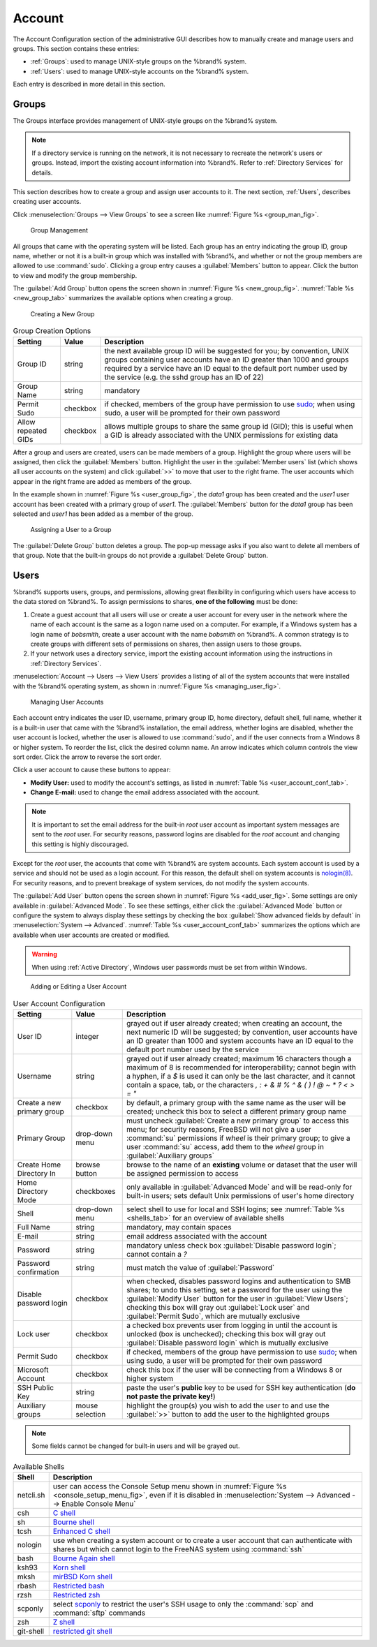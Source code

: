 .. _Account:

Account
=======

The Account Configuration section of the administrative GUI describes
how to manually create and manage users and groups. This section
contains these entries:

* :ref:`Groups`: used to manage UNIX-style groups on the %brand%
  system.

* :ref:`Users`: used to manage UNIX-style accounts on the %brand%
  system.

Each entry is described in more detail in this section.


.. index:: Groups
.. _Groups:

Groups
------

The Groups interface provides management of UNIX-style groups on the
%brand% system.

.. note:: If a directory service is running on the network, it is not
   necessary to recreate the network's users or groups. Instead,
   import the existing account information into %brand%. Refer to
   :ref:`Directory Services` for details.

This section describes how to create a group and assign user
accounts to it. The next section, :ref:`Users`, describes creating
user accounts.

Click
:menuselection:`Groups --> View Groups`
to see a screen like
:numref:`Figure %s <group_man_fig>`.


.. _group_man_fig:

.. figure:: images/group1.png

   Group Management


All groups that came with the operating system will be listed. Each
group has an entry indicating the group ID, group name, whether or not
it is a built-in group which was installed with %brand%, and whether
or not the group members are allowed to use :command:`sudo`. Clicking
a group entry causes a :guilabel:`Members` button to appear. Click the
button to view and modify the group membership.

.. index:: Add Group, New Group, Create Group

The :guilabel:`Add Group` button opens the screen shown in
:numref:`Figure %s <new_group_fig>`.
:numref:`Table %s <new_group_tab>`
summarizes the available options when creating a group.


.. _new_group_fig:

.. figure:: images/group2.png

   Creating a New Group


.. tabularcolumns:: |>{\RaggedRight}p{\dimexpr 0.25\linewidth-2\tabcolsep}
                    |>{\RaggedRight}p{\dimexpr 0.12\linewidth-2\tabcolsep}
                    |>{\RaggedRight}p{\dimexpr 0.63\linewidth-2\tabcolsep}|

.. _new_group_tab:

.. table:: Group Creation Options
   :class: longtable

   +---------------------+-----------+--------------------------------------------------------------------------------------------------------------------------+
   | Setting             | Value     | Description                                                                                                              |
   |                     |           |                                                                                                                          |
   |                     |           |                                                                                                                          |
   +=====================+===========+==========================================================================================================================+
   | Group ID            | string    | the next available group ID will be suggested for you; by convention, UNIX groups containing user accounts have          |
   |                     |           | an ID greater than 1000 and groups required by a service have an ID equal to the default port number used by the         |
   |                     |           | service (e.g. the sshd group has an ID of 22)                                                                            |
   |                     |           |                                                                                                                          |
   +---------------------+-----------+--------------------------------------------------------------------------------------------------------------------------+
   | Group Name          | string    | mandatory                                                                                                                |
   |                     |           |                                                                                                                          |
   +---------------------+-----------+--------------------------------------------------------------------------------------------------------------------------+
   | Permit Sudo         | checkbox  | if checked, members of the group have permission to use `sudo <http://www.sudo.ws/>`_; when using sudo, a user will      |
   |                     |           | be prompted for their own password                                                                                       |
   |                     |           |                                                                                                                          |
   +---------------------+-----------+--------------------------------------------------------------------------------------------------------------------------+
   | Allow repeated GIDs | checkbox  | allows multiple groups to share the same group id (GID); this is useful when a GID is already associated with the        |
   |                     |           | UNIX permissions for existing data                                                                                       |
   |                     |           |                                                                                                                          |
   +---------------------+-----------+--------------------------------------------------------------------------------------------------------------------------+


After a group and users are created, users can be made members
of a group. Highlight the group where users will be assigned, then
click the :guilabel:`Members` button. Highlight the user in the
:guilabel:`Member users` list (which shows all user accounts on the
system) and click :guilabel:`>>` to move that user to the right frame.
The user accounts which appear in the right frame are added as members
of the group.

In the example shown in
:numref:`Figure %s <user_group_fig>`,
the *data1* group has been created and the *user1* user account has
been created with a primary group of *user1*. The :guilabel:`Members`
button for the *data1* group has been selected and *user1* has been
added as a member of the group.


.. _user_group_fig:

.. figure:: images/group3.png

   Assigning a User to a Group


.. index:: Delete Group, Remove Group

The :guilabel:`Delete Group` button deletes a group. The pop-up
message asks if you also want to delete all members of that group.
Note that the built-in groups do not provide a
:guilabel:`Delete Group` button.


.. index:: Users
.. _Users:

Users
-----

%brand% supports users, groups, and permissions, allowing great
flexibility in configuring which users have access to the data stored
on %brand%. To assign permissions to shares,
**one of the following** must be done:

#.  Create a guest account that all users will use or create a user
    account for every user in the network where the name of each
    account is the same as a logon name used on a computer. For
    example, if a Windows system has a login name of *bobsmith*,
    create a user account with the name *bobsmith* on %brand%.
    A common strategy is to create groups with different sets of
    permissions on shares, then assign users to those groups.

#.  If your network uses a directory service, import the existing
    account information using the instructions in
    :ref:`Directory Services`.

:menuselection:`Account --> Users --> View Users` provides a listing
of all of the system accounts that were installed with the %brand%
operating system, as shown in
:numref:`Figure %s <managing_user_fig>`.


.. _managing_user_fig:

.. figure:: images/user1a.png

   Managing User Accounts


Each account entry indicates the user ID, username, primary group ID,
home directory, default shell, full name, whether it is a
built-in user that came with the %brand% installation, the email
address, whether logins are disabled, whether the user
account is locked, whether the user is allowed to use
:command:`sudo`, and if the user connects from a Windows
8 or higher system. To reorder the list, click the desired column
name. An arrow indicates which column controls the view sort order.
Click the arrow to reverse the sort order.

Click a user account to cause these buttons to appear:

* **Modify User:** used to modify the account's settings, as listed
  in :numref:`Table %s <user_account_conf_tab>`.

* **Change E-mail:** used to change the email address associated with
  the account.

.. note:: It is important to set the email address for the built-in
   *root* user account as important system messages are sent to the
   *root* user. For security reasons, password logins are disabled for
   the *root* account and changing this setting is highly discouraged.

Except for the *root* user, the accounts that come with %brand%
are system accounts. Each system account is used by a service and
should not be used as a login account. For this reason, the default
shell on system accounts is
`nologin(8) <http://www.freebsd.org/cgi/man.cgi?query=nologin>`_.
For security reasons, and to prevent breakage of system services, do
not modify the system accounts.

.. index:: Add User, Create User, New User

The :guilabel:`Add User` button opens the screen shown in
:numref:`Figure %s <add_user_fig>`.
Some settings are only available in :guilabel:`Advanced Mode`. To see
these settings, either click the :guilabel:`Advanced Mode` button or
configure the system to always display these settings by checking the
box :guilabel:`Show advanced fields by default` in
:menuselection:`System --> Advanced`.
:numref:`Table %s <user_account_conf_tab>`
summarizes the options which are available when user accounts are
created or modified.

.. warning:: When using :ref:`Active Directory`, Windows user
   passwords must be set from within Windows.


.. _add_user_fig:

.. figure:: images/user2.png

   Adding or Editing a User Account


.. tabularcolumns:: |>{\RaggedRight}p{\dimexpr 0.25\linewidth-2\tabcolsep}
                    |>{\RaggedRight}p{\dimexpr 0.12\linewidth-2\tabcolsep}
                    |>{\RaggedRight}p{\dimexpr 0.63\linewidth-2\tabcolsep}|

.. _user_account_conf_tab:

.. table:: User Account Configuration
   :class: longtable

   +----------------------------+-----------------+-------------------------------------------------------------------------------------------------------------------------------------------------------+
   | Setting                    | Value           | Description                                                                                                                                           |
   |                            |                 |                                                                                                                                                       |
   |                            |                 |                                                                                                                                                       |
   +============================+=================+=======================================================================================================================================================+
   | User ID                    | integer         | grayed out if user already created; when creating an account, the next numeric ID will be suggested; by                                               |
   |                            |                 | convention, user accounts have an ID greater than 1000 and system accounts have an ID equal to the default                                            |
   |                            |                 | port number used by the service                                                                                                                       |
   |                            |                 |                                                                                                                                                       |
   +----------------------------+-----------------+-------------------------------------------------------------------------------------------------------------------------------------------------------+
   | Username                   | string          | grayed out if user already created; maximum 16 characters though a maximum of 8 is recommended for interoperability; cannot begin with a hyphen, if   |
   |                            |                 | a *$* is used it can only be the last character, and it cannot contain a space, tab, or the characters                                                |
   |                            |                 | *, : + & # % ^ \ & ( ) ! @ ~ * ? < > = "*                                                                                                             |
   |                            |                 |                                                                                                                                                       |
   +----------------------------+-----------------+-------------------------------------------------------------------------------------------------------------------------------------------------------+
   | Create a new primary group | checkbox        | by default, a primary group with the same name as the user will be created; uncheck this box to select a                                              |
   |                            |                 | different primary group name                                                                                                                          |
   |                            |                 |                                                                                                                                                       |
   +----------------------------+-----------------+-------------------------------------------------------------------------------------------------------------------------------------------------------+
   | Primary Group              | drop-down menu  | must uncheck :guilabel:`Create a new primary group` to access this menu; for security reasons, FreeBSD will                                           |
   |                            |                 | not give a user :command:`su` permissions if *wheel* is their primary group; to give a user :command:`su` access, add them to the                     |
   |                            |                 | *wheel* group in :guilabel:`Auxiliary groups`                                                                                                         |
   |                            |                 |                                                                                                                                                       |
   +----------------------------+-----------------+-------------------------------------------------------------------------------------------------------------------------------------------------------+
   | Create Home Directory In   | browse button   | browse to the name of an **existing** volume or dataset that the user will be assigned permission to access                                           |
   |                            |                 |                                                                                                                                                       |
   +----------------------------+-----------------+-------------------------------------------------------------------------------------------------------------------------------------------------------+
   | Home Directory Mode        | checkboxes      | only available in :guilabel:`Advanced Mode` and will be read-only for built-in users; sets default Unix permissions of user's                         |
   |                            |                 | home directory                                                                                                                                        |
   |                            |                 |                                                                                                                                                       |
   +----------------------------+-----------------+-------------------------------------------------------------------------------------------------------------------------------------------------------+
   | Shell                      | drop-down menu  | select shell to use for local and SSH logins; see :numref:`Table %s <shells_tab>` for an overview of available shells                                 |
   |                            |                 |                                                                                                                                                       |
   +----------------------------+-----------------+-------------------------------------------------------------------------------------------------------------------------------------------------------+
   | Full Name                  | string          | mandatory, may contain spaces                                                                                                                         |
   |                            |                 |                                                                                                                                                       |
   +----------------------------+-----------------+-------------------------------------------------------------------------------------------------------------------------------------------------------+
   | E-mail                     | string          | email address associated with the account                                                                                                             |
   |                            |                 |                                                                                                                                                       |
   +----------------------------+-----------------+-------------------------------------------------------------------------------------------------------------------------------------------------------+
   | Password                   | string          | mandatory unless check box :guilabel:`Disable password login`; cannot contain a *?*                                                                   |
   |                            |                 |                                                                                                                                                       |
   +----------------------------+-----------------+-------------------------------------------------------------------------------------------------------------------------------------------------------+
   | Password confirmation      | string          | must match the value of :guilabel:`Password`                                                                                                          |
   |                            |                 |                                                                                                                                                       |
   +----------------------------+-----------------+-------------------------------------------------------------------------------------------------------------------------------------------------------+
   | Disable password login     | checkbox        | when checked, disables password logins and authentication to SMB shares; to undo this                                                                 |
   |                            |                 | setting, set a password for the user using the :guilabel:`Modify User` button for the user in :guilabel:`View Users`;                                 |
   |                            |                 | checking this box will gray out :guilabel:`Lock user` and :guilabel:`Permit Sudo`, which are mutually exclusive                                       |
   |                            |                 |                                                                                                                                                       |
   +----------------------------+-----------------+-------------------------------------------------------------------------------------------------------------------------------------------------------+
   | Lock user                  | checkbox        | a checked box prevents user from logging in until the account is unlocked (box is unchecked); checking this                                           |
   |                            |                 | box will gray out :guilabel:`Disable password login` which is mutually exclusive                                                                      |
   |                            |                 |                                                                                                                                                       |
   +----------------------------+-----------------+-------------------------------------------------------------------------------------------------------------------------------------------------------+
   | Permit Sudo                | checkbox        | if checked, members of the group have permission to use `sudo <http://www.sudo.ws/>`_; when using sudo, a user will be prompted for their own         |
   |                            |                 | password                                                                                                                                              |
   |                            |                 |                                                                                                                                                       |
   +----------------------------+-----------------+-------------------------------------------------------------------------------------------------------------------------------------------------------+
   | Microsoft Account          | checkbox        | check this box if the user will be connecting from a Windows 8 or higher system                                                                       |
   |                            |                 |                                                                                                                                                       |
   +----------------------------+-----------------+-------------------------------------------------------------------------------------------------------------------------------------------------------+
   | SSH Public Key             | string          | paste the user's **public** key to be used for SSH key authentication                                                                                 |
   |                            |                 | (**do not paste the private key!**)                                                                                                                   |
   |                            |                 |                                                                                                                                                       |
   +----------------------------+-----------------+-------------------------------------------------------------------------------------------------------------------------------------------------------+
   | Auxiliary groups           | mouse selection | highlight the group(s) you wish to add the user to and use the :guilabel:`>>` button to add the user to the highlighted                               |
   |                            |                 | groups                                                                                                                                                |
   |                            |                 |                                                                                                                                                       |
   +----------------------------+-----------------+-------------------------------------------------------------------------------------------------------------------------------------------------------+

.. note:: Some fields cannot be changed for built-in users and will be
   grayed out.


.. tabularcolumns:: |>{\RaggedRight}p{\dimexpr 0.16\linewidth-2\tabcolsep}
                    |>{\RaggedRight}p{\dimexpr 0.66\linewidth-2\tabcolsep}|

.. _shells_tab:

.. table:: Available Shells
   :class: longtable

   +--------------+----------------------------------------------------------------------------------------------------------------------+
   | Shell        | Description                                                                                                          |
   |              |                                                                                                                      |
   +==============+======================================================================================================================+
   | netcli.sh    | user can access the Console Setup menu shown in :numref:`Figure %s <console_setup_menu_fig>`, even if it is          |
   |              | disabled in :menuselection:`System --> Advanced --> Enable Console Menu`                                             |
   |              |                                                                                                                      |
   +--------------+----------------------------------------------------------------------------------------------------------------------+
   | csh          | `C shell <https://en.wikipedia.org/wiki/C_shell>`_                                                                   |
   |              |                                                                                                                      |
   +--------------+----------------------------------------------------------------------------------------------------------------------+
   | sh           | `Bourne shell <https://en.wikipedia.org/wiki/Bourne_shell>`_                                                         |
   |              |                                                                                                                      |
   +--------------+----------------------------------------------------------------------------------------------------------------------+
   | tcsh         | `Enhanced C shell <https://en.wikipedia.org/wiki/Tcsh>`_                                                             |
   |              |                                                                                                                      |
   +--------------+----------------------------------------------------------------------------------------------------------------------+
   | nologin      | use when creating a system account or to create a user account that can authenticate with shares but which cannot    |
   |              | login to the FreeNAS system using :command:`ssh`                                                                     |
   |              |                                                                                                                      |
   +--------------+----------------------------------------------------------------------------------------------------------------------+
   | bash         | `Bourne Again shell <https://en.wikipedia.org/wiki/Bash_%28Unix_shell%29>`_                                          |
   |              |                                                                                                                      |
   +--------------+----------------------------------------------------------------------------------------------------------------------+
   | ksh93        | `Korn shell <http://www.kornshell.com/>`_                                                                            |
   |              |                                                                                                                      |
   +--------------+----------------------------------------------------------------------------------------------------------------------+
   | mksh         | `mirBSD Korn shell <https://www.mirbsd.org/mksh.htm>`_                                                               |
   |              |                                                                                                                      |
   +--------------+----------------------------------------------------------------------------------------------------------------------+
   | rbash        | `Restricted bash <http://www.gnu.org/software/bash/manual/html_node/The-Restricted-Shell.html>`_                     |
   |              |                                                                                                                      |
   +--------------+----------------------------------------------------------------------------------------------------------------------+
   | rzsh         | `Restricted zsh <http://www.csse.uwa.edu.au/programming/linux/zsh-doc/zsh_14.html>`_                                 |
   |              |                                                                                                                      |
   +--------------+----------------------------------------------------------------------------------------------------------------------+
   | scponly      | select `scponly <https://github.com/scponly/scponly/wiki>`_ to restrict the user's SSH usage to only the             |
   |              | :command:`scp` and :command:`sftp` commands                                                                          |
   |              |                                                                                                                      |
   +--------------+----------------------------------------------------------------------------------------------------------------------+
   | zsh          | `Z shell <http://www.zsh.org/>`_                                                                                     |
   |              |                                                                                                                      |
   +--------------+----------------------------------------------------------------------------------------------------------------------+
   | git-shell    | `restricted git shell <http://git-scm.com/docs/git-shell>`_                                                          |
   |              |                                                                                                                      |
   +--------------+----------------------------------------------------------------------------------------------------------------------+
